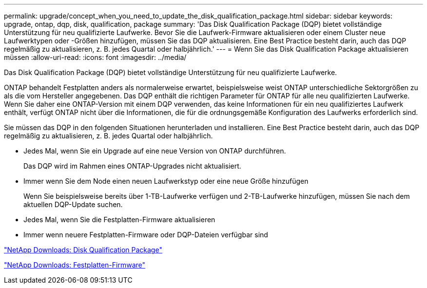 ---
permalink: upgrade/concept_when_you_need_to_update_the_disk_qualification_package.html 
sidebar: sidebar 
keywords: upgrade, ontap, dqp, disk, qualification, package 
summary: 'Das Disk Qualification Package (DQP) bietet vollständige Unterstützung für neu qualifizierte Laufwerke. Bevor Sie die Laufwerk-Firmware aktualisieren oder einem Cluster neue Laufwerktypen oder -Größen hinzufügen, müssen Sie das DQP aktualisieren. Eine Best Practice besteht darin, auch das DQP regelmäßig zu aktualisieren, z. B. jedes Quartal oder halbjährlich.' 
---
= Wenn Sie das Disk Qualification Package aktualisieren müssen
:allow-uri-read: 
:icons: font
:imagesdir: ../media/


[role="lead"]
Das Disk Qualification Package (DQP) bietet vollständige Unterstützung für neu qualifizierte Laufwerke.

ONTAP behandelt Festplatten anders als normalerweise erwartet, beispielsweise weist ONTAP unterschiedliche Sektorgrößen zu als die vom Hersteller angegebenen. Das DQP enthält die richtigen Parameter für ONTAP für alle neu qualifizierten Laufwerke. Wenn Sie daher eine ONTAP-Version mit einem DQP verwenden, das keine Informationen für ein neu qualifiziertes Laufwerk enthält, verfügt ONTAP nicht über die Informationen, die für die ordnungsgemäße Konfiguration des Laufwerks erforderlich sind.

Sie müssen das DQP in den folgenden Situationen herunterladen und installieren. Eine Best Practice besteht darin, auch das DQP regelmäßig zu aktualisieren, z. B. jedes Quartal oder halbjährlich.

* Jedes Mal, wenn Sie ein Upgrade auf eine neue Version von ONTAP durchführen.
+
Das DQP wird im Rahmen eines ONTAP-Upgrades nicht aktualisiert.

* Immer wenn Sie dem Node einen neuen Laufwerkstyp oder eine neue Größe hinzufügen
+
Wenn Sie beispielsweise bereits über 1-TB-Laufwerke verfügen und 2-TB-Laufwerke hinzufügen, müssen Sie nach dem aktuellen DQP-Update suchen.

* Jedes Mal, wenn Sie die Festplatten-Firmware aktualisieren
* Immer wenn neuere Festplatten-Firmware oder DQP-Dateien verfügbar sind


https://mysupport.netapp.com/site/downloads/firmware/disk-drive-firmware/download/DISKQUAL/ALL/qual_devices.zip["NetApp Downloads: Disk Qualification Package"^]

https://mysupport.netapp.com/site/downloads/firmware/disk-drive-firmware["NetApp Downloads: Festplatten-Firmware"]
